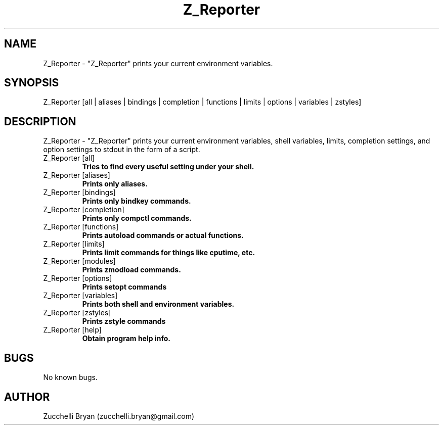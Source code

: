 .\" Manpage for Z_Reporter.
.\" Contact bryan.zucchellik@gmail.com to correct errors or typos.
.TH Z_Reporter 7 "06 Feb 2020" "ZaemonSH" "ZaemonSH customization"
.SH NAME
Z_Reporter \- "Z_Reporter" prints your current environment variables.
.SH SYNOPSIS
Z_Reporter [all | aliases | bindings | completion | functions | limits | options | variables | zstyles]
.SH DESCRIPTION
 Z_Reporter \- "Z_Reporter" prints your current environment variables, shell variables, limits, completion settings, and option settings to stdout in the form of a script.

.IP "Z_Reporter [all]"
.B Tries to find every useful setting under your shell.

.IP "Z_Reporter [aliases]"
.B Prints only aliases.

.IP "Z_Reporter [bindings]"
.B Prints only "bindkey" commands.

.IP "Z_Reporter [completion]"
.B Prints only "compctl" commands.

.IP "Z_Reporter [functions]"
.B Prints "autoload" commands or actual functions.

.IP "Z_Reporter [limits]"
.B Prints "limit" commands for things like cputime, etc.

.IP "Z_Reporter [modules]"
.B Prints "zmodload" commands.

.IP "Z_Reporter [options]"
.B Prints "setopt" commands

.IP "Z_Reporter [variables]"
.B Prints both shell and environment variables.

.IP "Z_Reporter [zstyles]"
.B Prints "zstyle" commands

.IP "Z_Reporter [help]"
.B Obtain program help info.

.SH BUGS
No known bugs.
.SH AUTHOR
Zucchelli Bryan (zucchelli.bryan@gmail.com)
